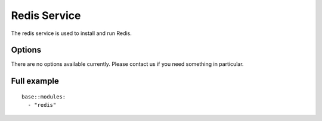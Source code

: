 Redis Service
=============

The redis service is used to install and run Redis.

Options
-------

There are no options available currently. Please contact us if you need something in particular.

Full example
------------

::

    base::modules:
      - "redis"

